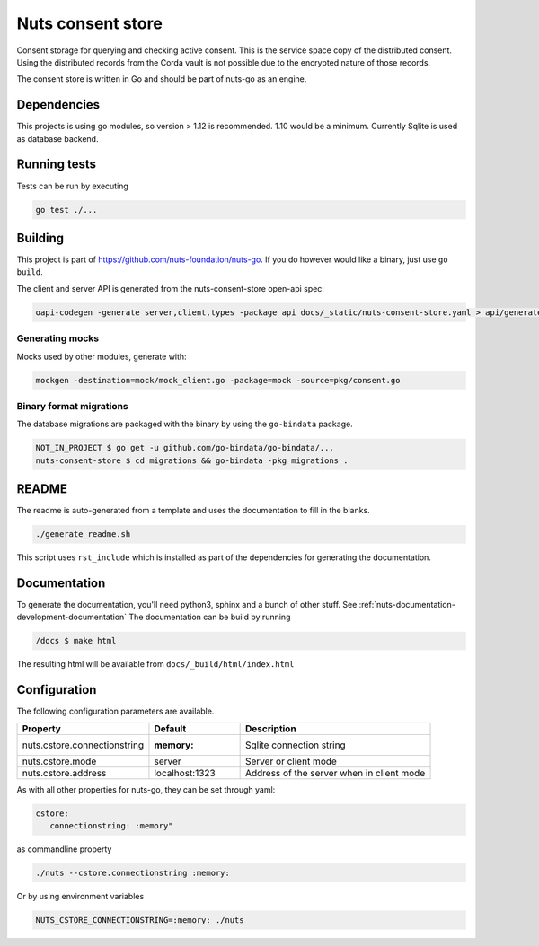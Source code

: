 Nuts consent store
==================

Consent storage for querying and checking active consent. This is the service space copy of the distributed consent.
Using the distributed records from the Corda vault is not possible due to the encrypted nature of those records.

.. image:: https://circleci.com/gh/nuts-foundation/nuts-consent-store.svg?style=svg
    :target: https://circleci.com/gh/nuts-foundation/nuts-consent-store
    :alt: Build Status

.. image:: https://readthedocs.org/projects/nuts-consent-store/badge/?version=latest
    :target: https://nuts-documentation.readthedocs.io/projects/nuts-consent-store/en/latest/?badge=latest
    :alt: Documentation Status

.. image:: https://codecov.io/gh/nuts-foundation/nuts-consent-store/branch/master/graph/badge.svg
    :target: https://codecov.io/gh/nuts-foundation/nuts-consent-store

.. image:: https://api.codacy.com/project/badge/Grade/bbabffbece1a4ff4a34493f90078a66a
    :target: https://www.codacy.com/app/woutslakhorst/nuts-consent-store

The consent store is written in Go and should be part of nuts-go as an engine.

Dependencies
************

This projects is using go modules, so version > 1.12 is recommended. 1.10 would be a minimum. Currently Sqlite is used as database backend.

Running tests
*************

Tests can be run by executing

.. code-block:: shell

    go test ./...

Building
********

This project is part of https://github.com/nuts-foundation/nuts-go. If you do however would like a binary, just use ``go build``.

The client and server API is generated from the nuts-consent-store open-api spec:

.. code-block:: shell

    oapi-codegen -generate server,client,types -package api docs/_static/nuts-consent-store.yaml > api/generated.go


Generating mocks
----------------
Mocks used by other modules, generate with:

.. code-block:: shell

    mockgen -destination=mock/mock_client.go -package=mock -source=pkg/consent.go

Binary format migrations
------------------------

The database migrations are packaged with the binary by using the ``go-bindata`` package.

.. code-block:: shell

    NOT_IN_PROJECT $ go get -u github.com/go-bindata/go-bindata/...
    nuts-consent-store $ cd migrations && go-bindata -pkg migrations .

README
******

The readme is auto-generated from a template and uses the documentation to fill in the blanks.

.. code-block:: shell

    ./generate_readme.sh

This script uses ``rst_include`` which is installed as part of the dependencies for generating the documentation.

Documentation
*************

To generate the documentation, you'll need python3, sphinx and a bunch of other stuff. See :ref:`nuts-documentation-development-documentation`
The documentation can be build by running

.. code-block:: shell

    /docs $ make html

The resulting html will be available from ``docs/_build/html/index.html``

Configuration
*************

The following configuration parameters are available.

=====================================   ====================    ================================================================
Property                                Default                 Description
=====================================   ====================    ================================================================
nuts.cstore.connectionstring            :memory:                Sqlite connection string
nuts.cstore.mode                        server                  Server or client mode
nuts.cstore.address                     localhost:1323          Address of the server when in client mode
=====================================   ====================    ================================================================

As with all other properties for nuts-go, they can be set through yaml:

.. sourcecode:: yaml

    cstore:
       connectionstring: :memory"

as commandline property

.. sourcecode:: shell

    ./nuts --cstore.connectionstring :memory:

Or by using environment variables

.. sourcecode:: shell

    NUTS_CSTORE_CONNECTIONSTRING=:memory: ./nuts


